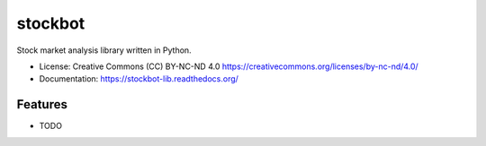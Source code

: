 ===============================
stockbot
===============================

.. image:: https://img.shields.io/travis/ChrisPappalardo/stockbot.svg
        :target: https://travis-ci.org/ChrisPappalardo/stockbot

.. image:: https://img.shields.io/pypi/v/stockbot.svg
        :target: https://pypi.python.org/pypi/stockbot


Stock market analysis library written in Python.

* License: Creative Commons (CC) BY-NC-ND 4.0 https://creativecommons.org/licenses/by-nc-nd/4.0/
* Documentation: https://stockbot-lib.readthedocs.org/

Features
--------

* TODO
